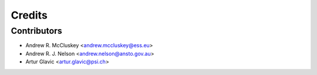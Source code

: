 =======
Credits
=======

Contributors
------------

* Andrew R. McCluskey <andrew.mccluskey@ess.eu>
* Andrew R. J. Nelson <andrew.nelson@ansto.gov.au>
* Artur Glavic <artur.glavic@psi.ch>
